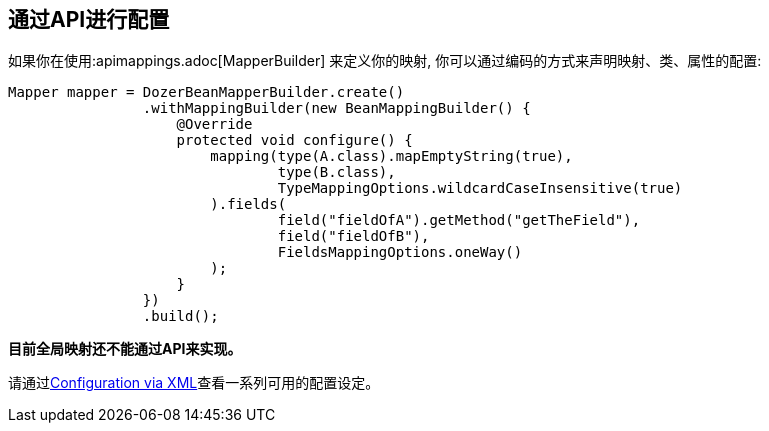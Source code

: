 == 通过API进行配置
如果你在使用:apimappings.adoc[MapperBuilder] 来定义你的映射, 你可以通过编码的方式来声明映射、类、属性的配置:

[source,java,prettyprint]
----
Mapper mapper = DozerBeanMapperBuilder.create()
                .withMappingBuilder(new BeanMappingBuilder() {
                    @Override
                    protected void configure() {
                        mapping(type(A.class).mapEmptyString(true),
                                type(B.class),
                                TypeMappingOptions.wildcardCaseInsensitive(true)
                        ).fields(
                                field("fieldOfA").getMethod("getTheField"),
                                field("fieldOfB"),
                                FieldsMappingOptions.oneWay()
                        );
                    }
                })
                .build();
----

*目前全局映射还不能通过API来实现。*

请通过<<xmlConfiguration.adoc#label-config-options,Configuration via XML>>查看一系列可用的配置设定。